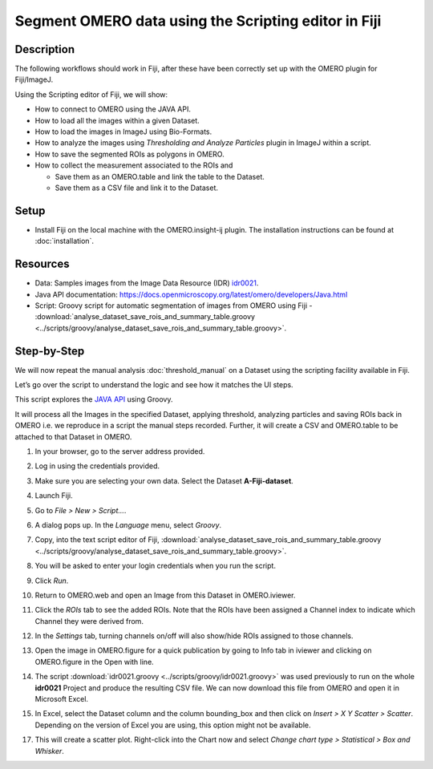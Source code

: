 Segment OMERO data using the Scripting editor in Fiji
=====================================================

Description
-----------

The following workflows should work in
Fiji, after these have been correctly set up with the OMERO plugin for
Fiji/ImageJ.

Using the Scripting editor of Fiji, we will show:

-  How to connect to OMERO using the JAVA API.

-  How to load all the images within a given Dataset.

-  How to load the images in ImageJ using Bio-Formats.

-  How to analyze the images using *Thresholding and Analyze Particles*
   plugin in ImageJ within a script.

-  How to save the segmented ROIs as polygons in OMERO.

-  How to collect the measurement associated to the ROIs and

   -  Save them as an OMERO.table and link the table to the Dataset.

   -  Save them as a CSV file and link it to the Dataset.

Setup
-----

-  Install Fiji on the local machine with the OMERO.insight-ij plugin.
   The installation instructions can be found at :doc:`installation`.

Resources
---------

-  Data: Samples images from the Image Data Resource (IDR) `idr0021 <https://idr.openmicroscopy.org/webclient/?show=project-51>`_.

-  Java API documentation: \ https://docs.openmicroscopy.org/latest/omero/developers/Java.html

-  Script: Groovy script for automatic segmentation of images from OMERO using Fiji
   -  :download:`analyse_dataset_save_rois_and_summary_table.groovy <../scripts/groovy/analyse_dataset_save_rois_and_summary_table.groovy>`.

Step-by-Step
------------

We will now repeat the manual analysis :doc:`threshold_manual` on a
Dataset using the scripting facility available in Fiji.

Let’s go over the script to understand the logic and see how it matches
the UI steps.

This script explores the `JAVA API <https://docs.openmicroscopy.org/latest/omero/developers/Java.html>`_ using Groovy.

It will process all the Images in the specified Dataset,
applying threshold, analyzing particles and saving ROIs back in
OMERO i.e. we reproduce in a script the manual steps recorded.
Further, it will create a CSV and OMERO.table to be attached to
that Dataset in OMERO.

#. In your browser, go to the server address provided.

#. Log in using the credentials provided.

#. Make sure you are selecting your own data. Select the Dataset **A-Fiji-dataset**.

#. Launch Fiji.

#. Go to *File > New > Script...*.

#. A dialog pops up. In the *Language* menu, select *Groovy*.

#. Copy, into the text script editor of Fiji, :download:`analyse_dataset_save_rois_and_summary_table.groovy <../scripts/groovy/analyse_dataset_save_rois_and_summary_table.groovy>`.

#. You will be asked to enter your login credentials when you run the script.

#. Click *Run*.

#. Return to OMERO.web and open an Image from this Dataset in OMERO.iviewer.

#. Click the *ROIs* tab to see the added ROIs. Note that the ROIs have been assigned a Channel index to indicate which Channel they were derived from.

#. In the *Settings* tab, turning channels on/off will also show/hide
   ROIs assigned to those channels.

#. Open the image in OMERO.figure for a quick publication by going to
   Info tab in iviewer and clicking on OMERO.figure in the Open with
   line.\ |image1|

#. The script :download:`idr0021.groovy <../scripts/groovy/idr0021.groovy>`
   was used previously to run on the whole **idr0021** Project
   and produce the resulting CSV file. We can now download this file
   from OMERO and open it in Microsoft Excel.

#. In Excel, select the Dataset column and the column bounding_box and
   then click on *Insert > X Y Scatter > Scatter*\ |image2|\.
   Depending on the version of Excel you are using, this option
   might not be available.

   ..

   |image3|

17. This will create a scatter plot. Right-click into the Chart now and
    select *Change chart type > Statistical > Box and Whisker*.


.. |image1| image:: images/threshold_script2.png
   :width: 1.89583in
   :height: 0.36458in
.. |image2| image:: images/threshold_script3.png
   :width: 0.35417in
   :height: 0.27083in
.. |image3| image:: images/threshold_script4.png
   :width: 1.125in
   :height: 1.38542in
